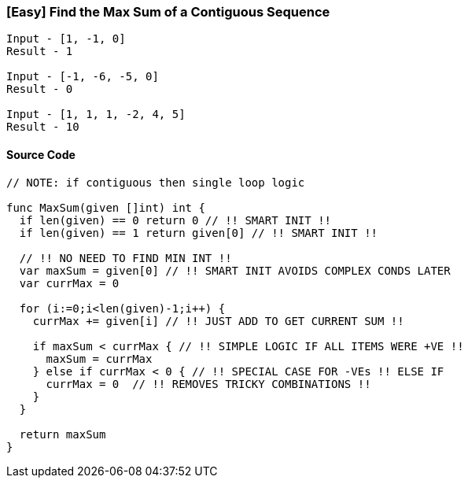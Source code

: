 === [Easy] Find the Max Sum of a Contiguous Sequence

[source,bash]
----
Input - [1, -1, 0]
Result - 1

Input - [-1, -6, -5, 0]
Result - 0

Input - [1, 1, 1, -2, 4, 5]
Result - 10
----

==== Source Code
[source,go]
----
// NOTE: if contiguous then single loop logic

func MaxSum(given []int) int {
  if len(given) == 0 return 0 // !! SMART INIT !!
  if len(given) == 1 return given[0] // !! SMART INIT !!
  
  // !! NO NEED TO FIND MIN INT !!
  var maxSum = given[0] // !! SMART INIT AVOIDS COMPLEX CONDS LATER
  var currMax = 0

  for (i:=0;i<len(given)-1;i++) {
    currMax += given[i] // !! JUST ADD TO GET CURRENT SUM !!
    
    if maxSum < currMax { // !! SIMPLE LOGIC IF ALL ITEMS WERE +VE !!
      maxSum = currMax
    } else if currMax < 0 { // !! SPECIAL CASE FOR -VEs !! ELSE IF
      currMax = 0  // !! REMOVES TRICKY COMBINATIONS !!
    }
  }
  
  return maxSum
}
----
